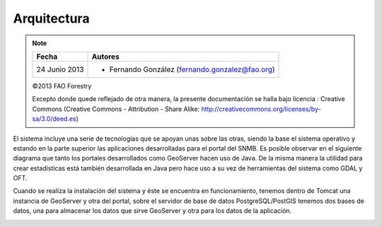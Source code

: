 Arquitectura
==============

.. note::

	=================  ================================================
	Fecha              Autores
	=================  ================================================             
	24 Junio 2013		* Fernando González (fernando.gonzalez@fao.org)
	=================  ================================================	

	©2013 FAO Forestry 
	
	Excepto donde quede reflejado de otra manera, la presente documentación se halla bajo licencia : Creative Commons (Creative Commons - Attribution - Share Alike: http://creativecommons.org/licenses/by-sa/3.0/deed.es)

El sistema incluye una serie de tecnologías que se apoyan unas sobre las otras, siendo la base el sistema operativo y estando en la parte superior las aplicaciones desarrolladas para el portal del SNMB. Es posible observar en el siguiente diagrama que tanto los portales desarrollados como GeoServer hacen uso de Java. De la misma manera la utilidad para crear estadísticas está también desarrollada en Java pero hace uso a su vez de herramientas del sistema como GDAL y OFT. 

.. image:: _static/architecture-stack.png

Cuando se realiza la instalación del sistema y éste se encuentra en funcionamiento, tenemos dentro de Tomcat una instancia de GeoServer y otra del portal, sobre el servidor de base de datos PostgreSQL/PostGIS tenemos dos bases de datos, una para almacenar los datos que sirve GeoServer y otra para los datos de la aplicación. 

.. image:: _static/deployment.png
   :width: 85%